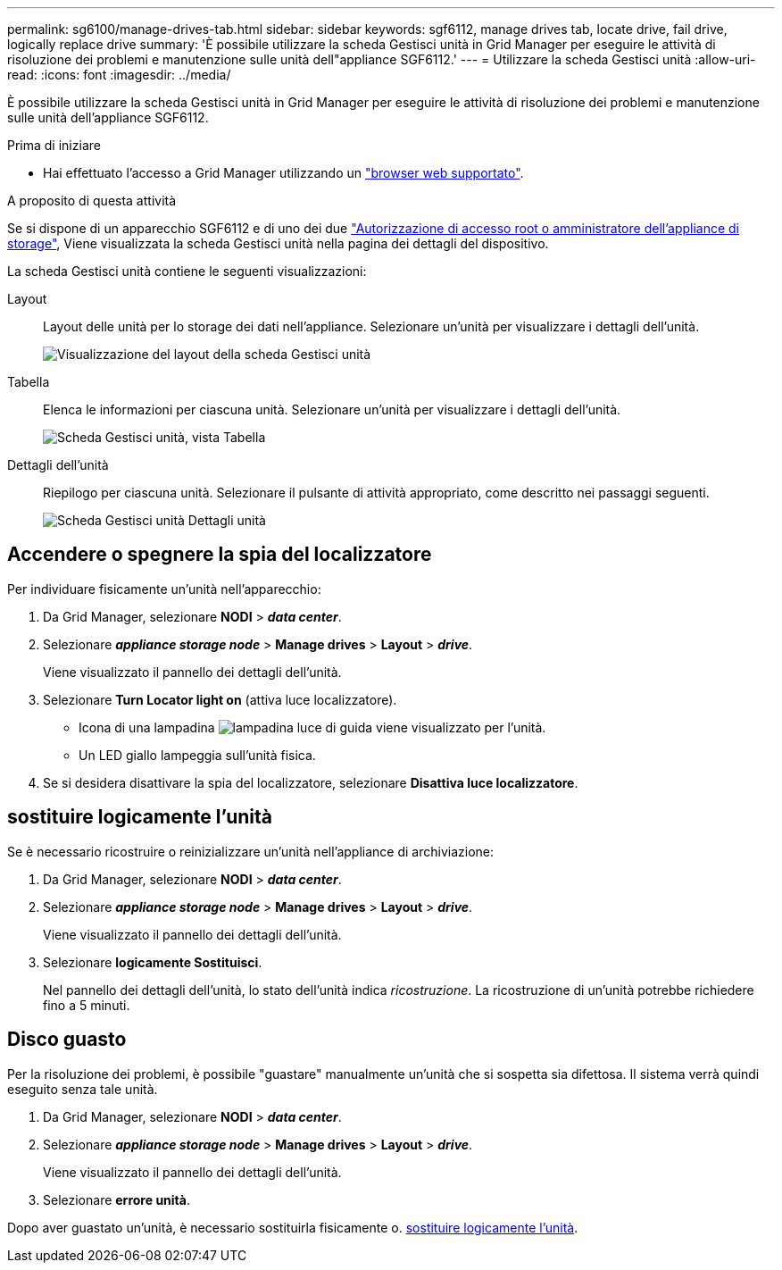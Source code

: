 ---
permalink: sg6100/manage-drives-tab.html 
sidebar: sidebar 
keywords: sgf6112, manage drives tab, locate drive, fail drive, logically replace drive 
summary: 'È possibile utilizzare la scheda Gestisci unità in Grid Manager per eseguire le attività di risoluzione dei problemi e manutenzione sulle unità dell"appliance SGF6112.' 
---
= Utilizzare la scheda Gestisci unità
:allow-uri-read: 
:icons: font
:imagesdir: ../media/


[role="lead"]
È possibile utilizzare la scheda Gestisci unità in Grid Manager per eseguire le attività di risoluzione dei problemi e manutenzione sulle unità dell'appliance SGF6112.

.Prima di iniziare
* Hai effettuato l'accesso a Grid Manager utilizzando un https://review.docs.netapp.com/us-en/storagegrid-118_main/admin/web-browser-requirements.html["browser web supportato"^].


.A proposito di questa attività
Se si dispone di un apparecchio SGF6112 e di uno dei due https://review.docs.netapp.com/us-en/storagegrid-118_main/admin/admin-group-permissions.html["Autorizzazione di accesso root o amministratore dell'appliance di storage"], Viene visualizzata la scheda Gestisci unità nella pagina dei dettagli del dispositivo.

La scheda Gestisci unità contiene le seguenti visualizzazioni:

Layout:: Layout delle unità per lo storage dei dati nell'appliance. Selezionare un'unità per visualizzare i dettagli dell'unità.
+
--
image:../media/manage_drives_tab.png["Visualizzazione del layout della scheda Gestisci unità"]

--
Tabella:: Elenca le informazioni per ciascuna unità. Selezionare un'unità per visualizzare i dettagli dell'unità.
+
--
image:../media/manage_drives_tab_table.png["Scheda Gestisci unità, vista Tabella"]

--
Dettagli dell'unità:: Riepilogo per ciascuna unità. Selezionare il pulsante di attività appropriato, come descritto nei passaggi seguenti.
+
--
image:../media/manage_drives_tab_details.png["Scheda Gestisci unità Dettagli unità"]

--




== Accendere o spegnere la spia del localizzatore

Per individuare fisicamente un'unità nell'apparecchio:

. Da Grid Manager, selezionare *NODI* > *_data center_*.
. Selezionare *_appliance storage node_* > *Manage drives* > *Layout* > *_drive_*.
+
Viene visualizzato il pannello dei dettagli dell'unità.

. Selezionare *Turn Locator light on* (attiva luce localizzatore).
+
** Icona di una lampadina image:../media/icon_drive-light-bulb.png["lampadina luce di guida"] viene visualizzato per l'unità.
** Un LED giallo lampeggia sull'unità fisica.


. Se si desidera disattivare la spia del localizzatore, selezionare *Disattiva luce localizzatore*.




== [[logicamente-replace-drive]]sostituire logicamente l'unità

Se è necessario ricostruire o reinizializzare un'unità nell'appliance di archiviazione:

. Da Grid Manager, selezionare *NODI* > *_data center_*.
. Selezionare *_appliance storage node_* > *Manage drives* > *Layout* > *_drive_*.
+
Viene visualizzato il pannello dei dettagli dell'unità.

. Selezionare *logicamente Sostituisci*.
+
Nel pannello dei dettagli dell'unità, lo stato dell'unità indica _ricostruzione_. La ricostruzione di un'unità potrebbe richiedere fino a 5 minuti.





== Disco guasto

Per la risoluzione dei problemi, è possibile "guastare" manualmente un'unità che si sospetta sia difettosa. Il sistema verrà quindi eseguito senza tale unità.

. Da Grid Manager, selezionare *NODI* > *_data center_*.
. Selezionare *_appliance storage node_* > *Manage drives* > *Layout* > *_drive_*.
+
Viene visualizzato il pannello dei dettagli dell'unità.

. Selezionare *errore unità*.


Dopo aver guastato un'unità, è necessario sostituirla fisicamente o. <<logically-replace-drive,sostituire logicamente l'unità>>.
